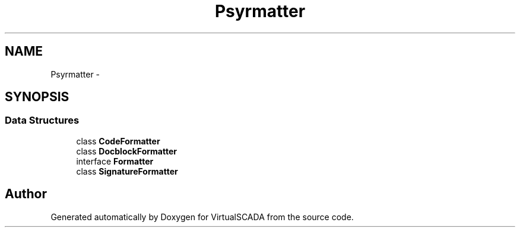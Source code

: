 .TH "Psy\Formatter" 3 "Tue Apr 14 2015" "Version 1.0" "VirtualSCADA" \" -*- nroff -*-
.ad l
.nh
.SH NAME
Psy\Formatter \- 
.SH SYNOPSIS
.br
.PP
.SS "Data Structures"

.in +1c
.ti -1c
.RI "class \fBCodeFormatter\fP"
.br
.ti -1c
.RI "class \fBDocblockFormatter\fP"
.br
.ti -1c
.RI "interface \fBFormatter\fP"
.br
.ti -1c
.RI "class \fBSignatureFormatter\fP"
.br
.in -1c
.SH "Author"
.PP 
Generated automatically by Doxygen for VirtualSCADA from the source code\&.
